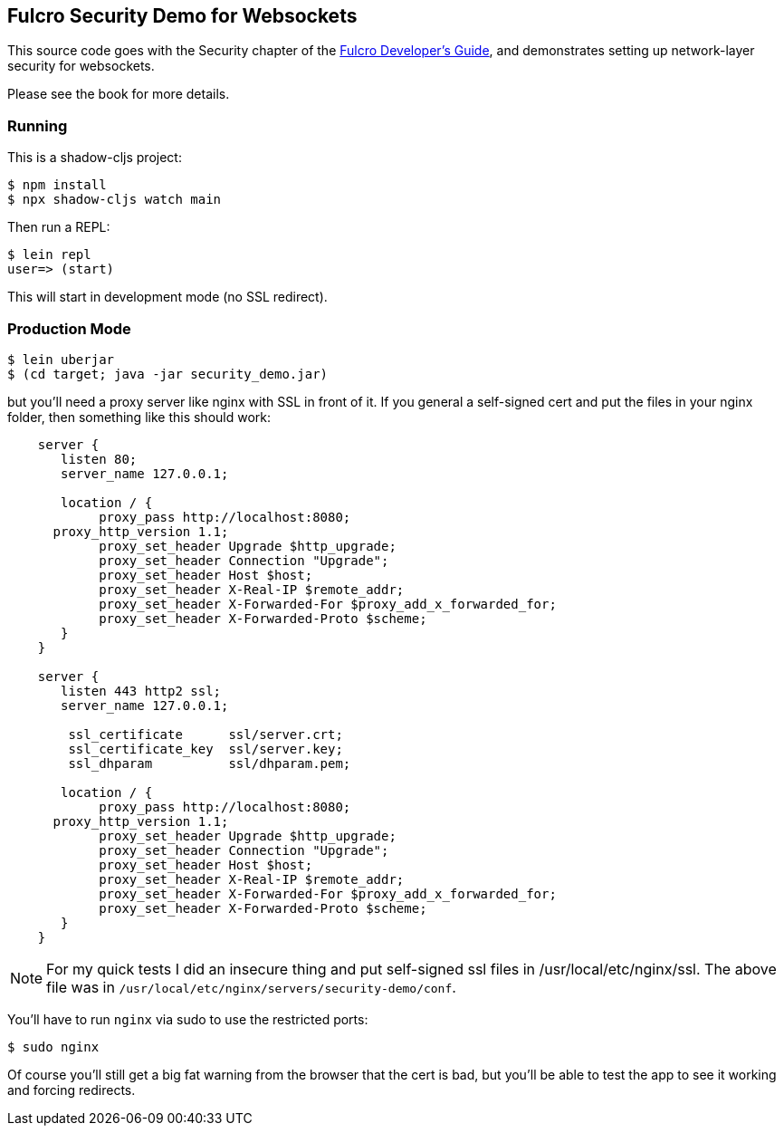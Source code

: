 == Fulcro Security Demo for Websockets

This source code goes with the Security chapter of the
http://book.fulcrologic.com[Fulcro Developer's Guide], and
demonstrates setting up network-layer security for
websockets.

Please see the book for more details.

=== Running

This is a shadow-cljs project:

```
$ npm install
$ npx shadow-cljs watch main
```

Then run a REPL:

```
$ lein repl
user=> (start)
```

This will start in development mode (no SSL redirect).

=== Production Mode

```
$ lein uberjar
$ (cd target; java -jar security_demo.jar)
```

but you'll need a proxy server like nginx with SSL in front of it.  If you
general a self-signed cert and put the files in your nginx folder, then
something like this should work:

```
    server {
       listen 80;
       server_name 127.0.0.1;

       location / {
            proxy_pass http://localhost:8080;
      proxy_http_version 1.1;
            proxy_set_header Upgrade $http_upgrade;
            proxy_set_header Connection "Upgrade";
            proxy_set_header Host $host;
            proxy_set_header X-Real-IP $remote_addr;
            proxy_set_header X-Forwarded-For $proxy_add_x_forwarded_for;
            proxy_set_header X-Forwarded-Proto $scheme;
       }
    }

    server {
       listen 443 http2 ssl;
       server_name 127.0.0.1;

        ssl_certificate      ssl/server.crt;
        ssl_certificate_key  ssl/server.key;
        ssl_dhparam          ssl/dhparam.pem;

       location / {
            proxy_pass http://localhost:8080;
      proxy_http_version 1.1;
            proxy_set_header Upgrade $http_upgrade;
            proxy_set_header Connection "Upgrade";
            proxy_set_header Host $host;
            proxy_set_header X-Real-IP $remote_addr;
            proxy_set_header X-Forwarded-For $proxy_add_x_forwarded_for;
            proxy_set_header X-Forwarded-Proto $scheme;
       }
    }
```

NOTE: For my quick tests I did an insecure thing and put self-signed ssl files in
/usr/local/etc/nginx/ssl.  The above file was in
`/usr/local/etc/nginx/servers/security-demo/conf`.

You'll have to run `nginx` via sudo to use the restricted ports:

```
$ sudo nginx
```

Of course you'll still get a big fat warning from the browser that the cert is
bad, but you'll be able to test the app to see it working and forcing redirects.